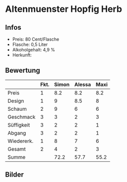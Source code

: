 * Altenmuenster Hopfig Herb 
** Infos
   - Preis: 80 Cent/Flasche
   - Flasche: 0,5 Liter
   - Alkoholgehalt: 4,9 %
   - Herkunft: 

** Bewertung
   |            | Fkt. | Simon | Alessa | Maxi |
   |------------+------+-------+--------+------|
   | Preis      |    1 |   8.2 |    8.2 |  8.2 |
   | Design     |    1 |     9 |    8.5 |    8 |
   | Schaum     |    2 |     9 |      6 |    6 |
   | Geschmack  |    3 |     3 |      2 |    3 |
   | Süffigkeit |    3 |     2 |      2 |    1 |
   | Abgang     |    3 |     2 |      2 |    1 |
   | Wiedererk. |    1 |     8 |      7 |    6 |
   | Gesamt     |    2 |     4 |      2 |    3 |
   |------------+------+-------+--------+------|
   | Summe      |      |  72.2 |   57.7 | 55.2 |
   #+TBLFM: @>$3=@2$3+@3$3+(@4$2*@4$3)+(@5$2*@5$3)+(@6$2*@6$3)+(@7$2*@7$3)+(@8$2*@8$3)+(@9$2*@9$3)::@>$4=@2$4+@3$4+(@4$2*@4$4)+(@5$2*@5$4)+(@6$2*@6$4)+(@7$2*@7$4)+(@8$2*@8$4)+(@9$2*@9$4)::@>$5=@2$5+@3$5+(@4$2*@4$5)+(@5$2*@5$5)+(@6$2*@6$5)+(@7$2*@7$5)+(@8$2*@8$5)+(@9$2*@9$5)

** Bilder
   [[../images/AltenmuensterHopfigHerb.jpg]]
   
